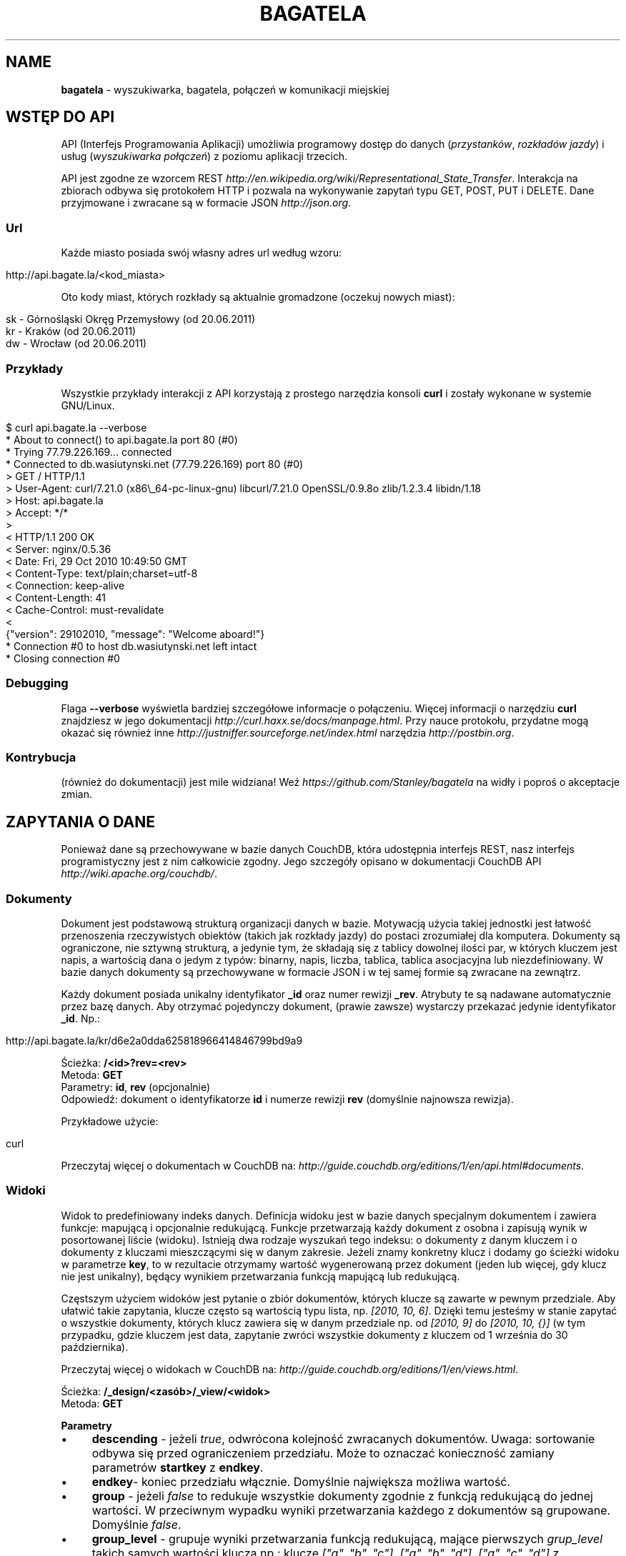 .\" generated with Ronn/v0.7.3
.\" http://github.com/rtomayko/ronn/tree/0.7.3
.
.TH "BAGATELA" "1" "June 2011" "Stanisław Wasiutyński" ""
.
.SH "NAME"
\fBbagatela\fR \- wyszukiwarka, bagatela, połączeń w komunikacji miejskiej
.
.SH "WSTĘP DO API"
API (Interfejs Programowania Aplikacji) umożliwia programowy dostęp do danych (\fIprzystanków\fR, \fIrozkładów jazdy\fR) i usług (\fIwyszukiwarka połączeń\fR) z poziomu aplikacji trzecich\.
.
.P
API jest zgodne ze wzorcem REST \fIhttp://en\.wikipedia\.org/wiki/Representational_State_Transfer\fR\. Interakcja na zbiorach odbywa się protokołem HTTP i pozwala na wykonywanie zapytań typu GET, POST, PUT i DELETE\. Dane przyjmowane i zwracane są w formacie JSON \fIhttp://json\.org\fR\.
.
.SS "Url"
Każde miasto posiada swój własny adres url według wzoru:
.
.IP "" 4
.
.nf

http://api\.bagate\.la/<kod_miasta>
.
.fi
.
.IP "" 0
.
.P
Oto kody miast, których rozkłady są aktualnie gromadzone (oczekuj nowych miast):
.
.IP "" 4
.
.nf

sk \- Górnośląski Okręg Przemysłowy (od 20\.06\.2011)
kr \- Kraków (od 20\.06\.2011)
dw \- Wrocław (od 20\.06\.2011)
.
.fi
.
.IP "" 0
.
.SS "Przykłady"
Wszystkie przykłady interakcji z API korzystają z prostego narzędzia konsoli \fBcurl\fR i zostały wykonane w systemie GNU/Linux\.
.
.IP "" 4
.
.nf

$ curl api\.bagate\.la \-\-verbose
* About to connect() to api\.bagate\.la port 80 (#0)
* Trying 77\.79\.226\.169\.\.\. connected
* Connected to db\.wasiutynski\.net (77\.79\.226\.169) port 80 (#0)
> GET / HTTP/1\.1
> User\-Agent: curl/7\.21\.0 (x86\e_64\-pc\-linux\-gnu) libcurl/7\.21\.0 OpenSSL/0\.9\.8o zlib/1\.2\.3\.4 libidn/1\.18
> Host: api\.bagate\.la
> Accept: */*
>
< HTTP/1\.1 200 OK
< Server: nginx/0\.5\.36
< Date: Fri, 29 Oct 2010 10:49:50 GMT
< Content\-Type: text/plain;charset=utf\-8
< Connection: keep\-alive
< Content\-Length: 41
< Cache\-Control: must\-revalidate
<
{"version": 29102010, "message": "Welcome aboard!"}
* Connection #0 to host db\.wasiutynski\.net left intact
* Closing connection #0
.
.fi
.
.IP "" 0
.
.SS "Debugging"
Flaga \fB\-\-verbose\fR wyświetla bardziej szczegółowe informacje o połączeniu\. Więcej informacji o narzędziu \fBcurl\fR znajdziesz w jego dokumentacji \fIhttp://curl\.haxx\.se/docs/manpage\.html\fR\. Przy nauce protokołu, przydatne mogą okazać się również inne \fIhttp://justniffer\.sourceforge\.net/index\.html\fR narzędzia \fIhttp://postbin\.org\fR\.
.
.SS "Kontrybucja"
(również do dokumentacji) jest mile widziana! Weź \fIhttps://github\.com/Stanley/bagatela\fR na widły i poproś o akceptacje zmian\.
.
.SH "ZAPYTANIA O DANE"
Ponieważ dane są przechowywane w bazie danych CouchDB, która udostępnia interfejs REST, nasz interfejs programistyczny jest z nim całkowicie zgodny\. Jego szczegóły opisano w dokumentacji CouchDB API \fIhttp://wiki\.apache\.org/couchdb/\fR\.
.
.SS "Dokumenty"
Dokument jest podstawową strukturą organizacji danych w bazie\. Motywacją użycia takiej jednostki jest łatwość przenoszenia rzeczywistych obiektów (takich jak rozkłady jazdy) do postaci zrozumiałej dla komputera\. Dokumenty są ograniczone, nie sztywną strukturą, a jedynie tym, że składają się z tablicy dowolnej ilości par, w których kluczem jest napis, a wartością dana o jedym z typów: binarny, napis, liczba, tablica, tablica asocjacyjna lub niezdefiniowany\. W bazie danych dokumenty są przechowywane w formacie JSON i w tej samej formie są zwracane na zewnątrz\.
.
.P
Każdy dokument posiada unikalny identyfikator \fB_id\fR oraz numer rewizji \fB_rev\fR\. Atrybuty te są nadawane automatycznie przez bazę danych\. Aby otrzymać pojedynczy dokument, (prawie zawsze) wystarczy przekazać jedynie identyfikator \fB_id\fR\. Np\.:
.
.IP "" 4
.
.nf

http://api\.bagate\.la/kr/d6e2a0dda625818966414846799bd9a9
.
.fi
.
.IP "" 0
.
.P
Ścieżka: \fB/<id>?rev=<rev>\fR
.
.br
Metoda: \fBGET\fR
.
.br
Parametry: \fBid\fR, \fBrev\fR (opcjonalnie)
.
.br
Odpowiedź: dokument o identyfikatorze \fBid\fR i numerze rewizji \fBrev\fR (domyślnie najnowsza rewizja)\.
.
.P
Przykładowe użycie:
.
.IP "" 4
.
.nf

curl
.
.fi
.
.IP "" 0
.
.P
Przeczytaj więcej o dokumentach w CouchDB na: \fIhttp://guide\.couchdb\.org/editions/1/en/api\.html#documents\fR\.
.
.SS "Widoki"
Widok to predefiniowany indeks danych\. Definicja widoku jest w bazie danych specjalnym dokumentem i zawiera funkcje: mapującą i opcjonalnie redukującą\. Funkcje przetwarzają każdy dokument z osobna i zapisują wynik w posortowanej liście (widoku)\. Istnieją dwa rodzaje wyszukań tego indeksu: o dokumenty z danym kluczem i o dokumenty z kluczami mieszczącymi się w danym zakresie\. Jeżeli znamy konkretny klucz i dodamy go ścieżki widoku w parametrze \fBkey\fR, to w rezultacie otrzymamy wartość wygenerowaną przez dokument (jeden lub więcej, gdy klucz nie jest unikalny), będący wynikiem przetwarzania funkcją mapującą lub redukującą\.
.
.P
Częstszym użyciem widoków jest pytanie o zbiór dokumentów, których klucze są zawarte w pewnym przedziale\. Aby ułatwić takie zapytania, klucze często są wartością typu lista, np\. \fI[2010, 10, 6]\fR\. Dzięki temu jesteśmy w stanie zapytać o wszystkie dokumenty, których klucz zawiera się w danym przedziale np\. od \fI[2010, 9]\fR do \fI[2010, 10, {}]\fR (w tym przypadku, gdzie kluczem jest data, zapytanie zwróci wszystkie dokumenty z kluczem od 1 września do 30 października)\.
.
.P
Przeczytaj więcej o widokach w CouchDB na: \fIhttp://guide\.couchdb\.org/editions/1/en/views\.html\fR\.
.
.P
Ścieżka: \fB/_design/<zasób>/_view/<widok>\fR
.
.br
Metoda: \fBGET\fR
.
.P
\fBParametry\fR
.
.IP "\(bu" 4
\fBdescending\fR \- jeżeli \fItrue\fR, odwrócona kolejność zwracanych dokumentów\. Uwaga: sortowanie odbywa się przed ograniczeniem przedziału\. Może to oznaczać konieczność zamiany parametrów \fBstartkey\fR z \fBendkey\fR\.
.
.IP "\(bu" 4
\fBendkey\fR\- koniec przedziału włącznie\. Domyślnie największa możliwa wartość\.
.
.IP "\(bu" 4
\fBgroup\fR \- jeżeli \fIfalse\fR to redukuje wszystkie dokumenty zgodnie z funkcją redukującą do jednej wartości\. W przeciwnym wypadku wyniki przetwarzania każdego z dokumentów są grupowane\. Domyślnie \fIfalse\fR\.
.
.IP "\(bu" 4
\fBgroup_level\fR \- grupuje wyniki przetwarzania funkcją redukującą, mające pierwszych \fIgrup_level\fR takich samych wartości klucza np\.: klucze \fI["a", "b", "c"], ["a", "b", "d"], ["a", "c", "d"]\fR z parametrem \fIgroup_level=2\fR utworzą dwie grupy \fI["a", "b"], ["a", "c"]\fR \. Jeżeli parametr \fBgroup\fR będzie \fItrue\fR a \fBgroup_level\fR niezdefiniowany, to zwrócony zostanie wynik przetwarzania każdego dokumentu z osobna\.
.
.IP "\(bu" 4
\fBinclude_docs\fR \- jeżeli \fItrue\fR, dołącza oryginalny dokument w polu \fBdoc\fR\. Domyślnie \fIfalse\fR\.
.
.IP "\(bu" 4
\fBkey\fR \- dokładna wartość klucza\.
.
.IP "\(bu" 4
\fBlimit\fR \- maksymalna liczba zwróconych dokumentów\. Np\. \fI10\fR\.
.
.IP "\(bu" 4
\fBreduce\fR \- użyj funkcji redukującej\. Domyślna wartość, gdy funkcja redukująca jest zdefiniowana, to \fItrue\fR\.
.
.IP "\(bu" 4
\fBstartkey\fR \- początek przedziału włącznie\. Domyślnie najmniejsza możliwa wartość\.
.
.IP "" 0
.
.P
Wszystkie wyżej wymienione parametry są opcjonalne\.
.
.SH "ZASOBY"
Zasób jest podzbiorem danych w bazie, wydzielonych względem typu (klasy) danej, którą reprezentuje\. Typ zasobu do którego należy dokument jest określony w polu \fBtype\fR\.
.
.SH "ROZKŁAD JAZDY"
Fizycznie reprezentuje wydruk z przystanku\. Jest związany z jedną linią i z jednym przystankiem\. Obowiązuje w ograniczonej ramie czasowej (choć data upływu ważności nie jest znana dopóki nie zostanie opublikowana aktualizacja rozkładu)\. Jest wiernym odzwierciedleniem tego co jest publikowane przez przewoźników na ich oficjalnych stronach i nie zawiera żadnych dodatkowych inforamcji (oprócz opcjonalnych atrybutów \fBstop_id\fR i \fBvalid_until\fR)\.
.
.SS "Atrybuty"
.
.IP "\(bu" 4
\fB_id\fR \- identyfikator\.
.
.IP "\(bu" 4
\fB_rev\fR \- numer rewizji\.
.
.IP "\(bu" 4
\fBline\fR \- numer linii, którą opisuje rozkład\. Np\. \fI"4"\fR\.
.
.IP "\(bu" 4
\fBroute\fR \- trasa linii\. Lista głównych ulic, którymi biegnie linia\. Np\. \fI"Al\. 3 Maja, Podwale, Basztowa, Lubicz, Rakowicka"\fR\.
.
.IP "\(bu" 4
\fBdestination\fR (tylko jeżeli parametr \fBroute\fR nie istnieje) \- przystanek docelowy\. Np\. \fI"Okęcie"\fR
.
.IP "\(bu" 4
\fBstop\fR \- nazwa przystanku na którym znajduje się rozkład\. Np\. \fI"Batorego"\fR\.
.
.IP "\(bu" 4
\fBstop_id\fR (opcjonalnie) \- identyfikator przystanku \fBStop\fR przy którym zatrzymuje się transport\.
.
.IP "\(bu" 4
\fBtable\fR \- tablice odjazdów\. Atrybut typu tablicy asocjacyjnej, przechowującej pary, w których opisowi dni odpowiada tablica odjazdów\. Opis dania (klucz) to np\. \fI"Dzień powszedni"\fR\. Tablica odjazdów (wartość) to np\. \fI{"4":["43"], "5":["02","17","38","48","58"]}\fR, co oznacza, że w dni powszednie, o godzinie 4:43, 5:02, 5:17 itd\. odjeżdża transport\. Minuty są ciągiem znaków, gdyż mogą zawierać opis kursu\. Np\. \fI"24A"\fR\.
.
.IP "\(bu" 4
\fBtype\fR \- typ\. Zawsze \fI"Timetable"\fR\.
.
.IP "\(bu" 4
\fBsource\fR \- źródło danych\. Np\. adres URL: \fI"http://rozklady\.mpk\.krakow\.pl/aktualne/0004/0004t023\.htm"\fR
.
.IP "\(bu" 4
\fBupdated_at\fR \- czas ostatniej modyfikacji w bazie danych (tj\. czas połączenia ze źródłem)\.
.
.IP "\(bu" 4
\fBvalid_from\fR \- dzień od którego obowiązuje rozkład\. Np\. \fI"04\.10\.2010"\fR\.
.
.IP "\(bu" 4
\fBvalid_until\fR (opcjonalnie) \- dzień do którego obowiązuje rozkład\. Jeżeli atrybut nie jest zdefiniowany i \fBvalid_from\fR wskazuje na przeszły dzień to rozkład jazdy jest aktualnie obowiązującym\. Atrybut zostanie zdefiniowany nie wcześniej, niż nowa wersja tego rozkładu zostanie publikowana lub aktualny zostanie anulowany\.
.
.IP "" 0
.
.SS "Załączniki"
.
.IP "\(bu" 4
\fBsource\.html\fR \- oryginalna strona HTML z rozkładem jazdy\.
.
.IP "" 0
.
.SS "Widoki"
Definicje funkcji mapujących i redukujących rozkłady jazdy, są dokumentem o idenyfikatorze \fB"_design/Timetable"\fR\.
.
.P
\fB[map] by_line\fR
.
.P
Ścieżka: \fB/_design/Timetable/_view/by_line?key=<klucz>\fR
.
.br
Metoda: \fBGET\fR
.
.br
Parametry: \fBklucz\fR
.
.br
Odpowiedź:
.
.P
Przykładowe użycie:
.
.IP "" 4
.
.nf

curl
.
.fi
.
.IP "" 0
.
.P
Ścieżka: \fB/_design/Timetable/_view/by_line?startkey=<klucz_początkowy>&end_key=<klucz_końcowy>\fR
.
.br
Metoda: \fBGET\fR
.
.br
Parametry: \fBklucz_początkowy\fR oraz \fBklucz_końcowy\fR
.
.br
Kolejność sortowania: \fBfoo\fR, \fBbar\fR
.
.br
Odpowiedź:
.
.P
Przykładowe użycie:
.
.IP "" 4
.
.nf

curl
.
.fi
.
.IP "" 0
.
.P
Zobacz scenariusze testujące\.
.
.P
\fB[reduce] by_line\fR
.
.P
Jeżeli interesuje nas tylko opis danej lini, musimy skorzystać z widoku wygenerowanego funkcją redukującą (z wielu rozkładów jazdy generowany jest dokument jednej linii)\.
.
.P
Ścieżka: \fB/_design/Timetable/_view/by_stop\fR Odpowiedź:
.
.P
Przykładowe użycia:
.
.P
curl
.
.P
curl
.
.P
\fB[map] by_stop\fR
.
.P
Ścieżka: \fB/_design/Timetable/_view/by_stop?key=<klucz>\fR
.
.br
Metoda: \fBGET\fR
.
.br
Parametry: \fBklucz\fR
.
.br
Odpowiedź:
.
.P
Przykładowe użycie:
.
.IP "" 4
.
.nf

curl
.
.fi
.
.IP "" 0
.
.P
Ścieżka: \fB/_design/Timetable/_view/by_stop?startkey=<klucz_początkowy>&end_key=<klucz_końcowy>\fR
.
.br
Metoda: \fBGET\fR
.
.br
Parametry: \fBklucz_początkowy\fR oraz \fBklucz_końcowy\fR
.
.br
Odpowiedź:
.
.P
Przykładowe użycie:
.
.IP "" 4
.
.nf

curl
.
.fi
.
.IP "" 0
.
.P
Zobacz scenariusze testujące\.
.
.P
\fB[map] by_source\fR
.
.P
Ścieżka: \fB/_design/Timetable/_view/by_source?key=<klucz>\fR
.
.br
Metoda: \fBGET\fR
.
.br
Parametry: \fBklucz\fR
.
.br
Odpowiedź: rozkład jazdy otrzymany ze źródła \fBklucz[0]\fR\.
.
.P
Przykładowe użycie\. Aktualny rozkład:
.
.IP "" 4
.
.nf

curl ?limit=1
.
.fi
.
.IP "" 0
.
.P
Zobacz scenariusze testujące\.
.
.SS "Listy"
\fBpolyline\fR
.
.P
Ścieżka: \fB/_design/Timetable/_list/polyline/by_line?startkey=<klucz_początkowy>&endkey=<klucz_końcowy>\fR
.
.P
\fBfilter\fR
.
.P
Ścieżka: \fB/_design/Timetable/\fR
.
.SH "PRZYSTANEK"
Fizyczna wiata lub słup przy którym wiszą rozkłady jazdy i zatrzymują się pojazdy komunikacji\.
.
.SS "Atrybuty"
.
.IP "\(bu" 4
\fB_id\fR \- identyfikator\.
.
.IP "\(bu" 4
\fB_rev\fR \- numer rewizji\.
.
.IP "\(bu" 4
\fBlat\fR \- szerokość geograficzna\. Np\. \fI50\.06309891\fR\.
.
.IP "\(bu" 4
\fBlng\fR \- długość geograficzna\. Np\. \fI19\.9326992\fR\.
.
.IP "\(bu" 4
\fBlocation\fR (opcjonalnie) \- ulica przy której znajduje się przystanej\. Np\. "Karmelicka"\.
.
.IP "\(bu" 4
\fBname\fR \- nazwa przystanku\. Np\. \fI"Teatr Bagatela"\fR\.
.
.IP "\(bu" 4
\fBpolylines\fR (opcjonalnie) \- tablica asocjacyjna, gdzie kluczem jest identyfikator dowolnego przystanku, a wartością tablica współrzędnych, tworzących linię łamaną, połączenie tych dwóch przystanków\.
.
.IP "\(bu" 4
\fBtype\fR \- typ\. Zawsze \fI"Stop"\fR\.
.
.IP "\(bu" 4
\fBupdate_at\fR \- czas ostatniej modyfikacji\.
.
.IP "" 0
.
.P
Definicje funkcji mapujących, redukujących i listujących przystanki są dokumentem o idenyfikatorze "_design/Stop" \fIhttp://api\.bagate\.la/_design/Stop\fR\.
.
.SS "Widoki"
\fB[map] by_name\fR
.
.P
Ścieżka: \fB?key=<klucz>\fR
.
.br
Metoda: \fBGET\fR
.
.br
Parametry: \fBklucz\fR
.
.br
Odpowiedź:
.
.P
Przykładowe użycie:
.
.IP "" 4
.
.nf

curl
.
.fi
.
.IP "" 0
.
.P
Ścieżka: \fB?startkey=<klucz_początkowy>&end_key=<klucz_końcowy>\fR
.
.br
Metoda: \fBGET\fR
.
.br
Parametry: \fBklucz_początkowy\fR oraz \fBklucz_końcowy\fR
.
.br
Odpowiedź:
.
.P
Przykładowe użycie:
.
.IP "" 4
.
.nf

curl
.
.fi
.
.IP "" 0
.
.P
Zobacz scenariusze testujące\.
.
.SS "Listy"
\fBfilter\fR
.
.P
Ścieżka: \fB/_design/Stop/_list/filter/<widok>\fR
.
.br
Metoda: \fBGET\fR
.
.br
Parametry: \fBwidok\fR, \fBonly\fR lub \fBexclude\fR
.
.SS "Semantic search"
Usługa, która pozwala na wyszukiwanie przystanków po nazwie lub lokalizacji\.
.
.P
Ścieżka: \fB/_search/Stop?q=<fraza>\fR
.
.br
Metoda: \fBGET\fR
.
.br
Paramerty: \fBq\fR \- fraza, \fBr\fR (opcjonalnie) \- promień w obrębie którego poszukiwane będą przystanki (używany w parze z frazą zawierającą położenie, np\.: \fI50\.064708 19\.944381\fR), \fBlimit\fR (opcjonalnie)
.
.br
Odpowiedź: lista przystanków spełniających kryteria tj\. zawierają \fIfrazę\fR w nazwie lub lokalizacji\.
.
.P
Frazę można doprecyzować, dopisując przed nią \fBname:\fR lub \fBlocation:\fR, co ograniczy wyszukiwanie do określonego pola\.
.
.P
Przykładowe użycia:
.
.IP "" 4
.
.nf

curl /_search/Stop?q=baszt

curl /_search/Stop?q=dworzec location:basztowa
.
.fi
.
.IP "" 0
.
.SH "WYSZUKIWARKA POŁĄCZEŃ"
Comming soon\.
.
.SH "REPLIKACJE"
Replikacje są wykorzystywane do synchronizacji dwóch instancji tej samej bazy danych\.
.
.P
Ścieżka: \fB/_replicate\fR
.
.br
Metoda: \fBPOST\fR
.
.br
Parametry: \fBtaret\fR
.
.br
Odpowiedź: \fB{}\fR
.
.P
Przykładowe użycie:
.
.IP "" 4
.
.nf

curl
.
.fi
.
.IP "" 0
.
.SH "SCENARIUSZE TESTUJĄCE"
Aby zapewnić stabilność i niezawodność API, konieczne jest posiadanie testów funkcjonalnych\. Ponieważ są one również świetną dokumentacją, dla każdego zagadnienia dokumentacji został napisany \fIhttps://github\.com/Stanley/bagatela/tree/master/features\fR odrępny test\. Każdy z nich jest scenariuszem użycia API w czystym i zrozumiałym dla każdego języku angielskim, który jest interpretowany przez komputer za pomocą nadzędzia Cucumber \fIhttp://cukes\.info/\fR\.
